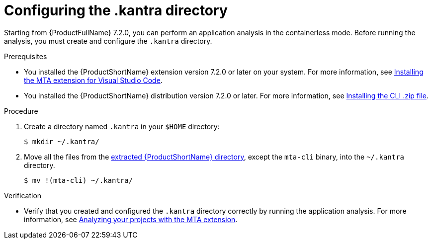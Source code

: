 :_newdoc-version: 2.18.3
:_template-generated: 2025-02-26
:_mod-docs-content-type: PROCEDURE

[id="configuring-kantra-directory_{context}"]
= Configuring the .kantra directory

Starting from {ProductFullName} 7.2.0, you can perform an application analysis in the containerless mode. Before running the analysis, you must create and configure the `.kantra` directory.

.Prerequisites

* You installed the {ProductShortName} extension version 7.2.0 or later on your system. For more information, see xref:installing-vs-code-extension_vsc-extension-guide[Installing the MTA extension for Visual Studio Code].
* You installed the {ProductShortName} distribution version 7.2.0 or later. For more information, see link:https://docs.redhat.com/en/documentation/migration_toolkit_for_applications/7.2/html/cli_guide/installing_and_running_the_cli#installing-downloadable-cli-zip_cli-guide[Installing the CLI .zip file].

.Procedure

. Create a directory named `.kantra` in your `$HOME` directory:
+
[source, terminal,subs="attributes+"]
----
$ mkdir ~/.kantra/
----

. Move all the files from the link:https://docs.redhat.com/en/documentation/migration_toolkit_for_applications/7.2/html/cli_guide/installing_and_running_the_cli#installing-downloadable-cli-zip_cli-guide[extracted {ProductShortName} directory], except the `mta-cli` binary, into the `~/.kantra` directory.
+
[source, terminal,subs="attributes+"]
----
$ mv !(mta-cli) ~/.kantra/
----


.Verification

* Verify that you created and configured the `.kantra` directory correctly by running the application analysis. For more information, see xref:analyzing-projects-with-vs-code-extension_vsc-extension-guide[Analyzing your projects with the MTA extension].

